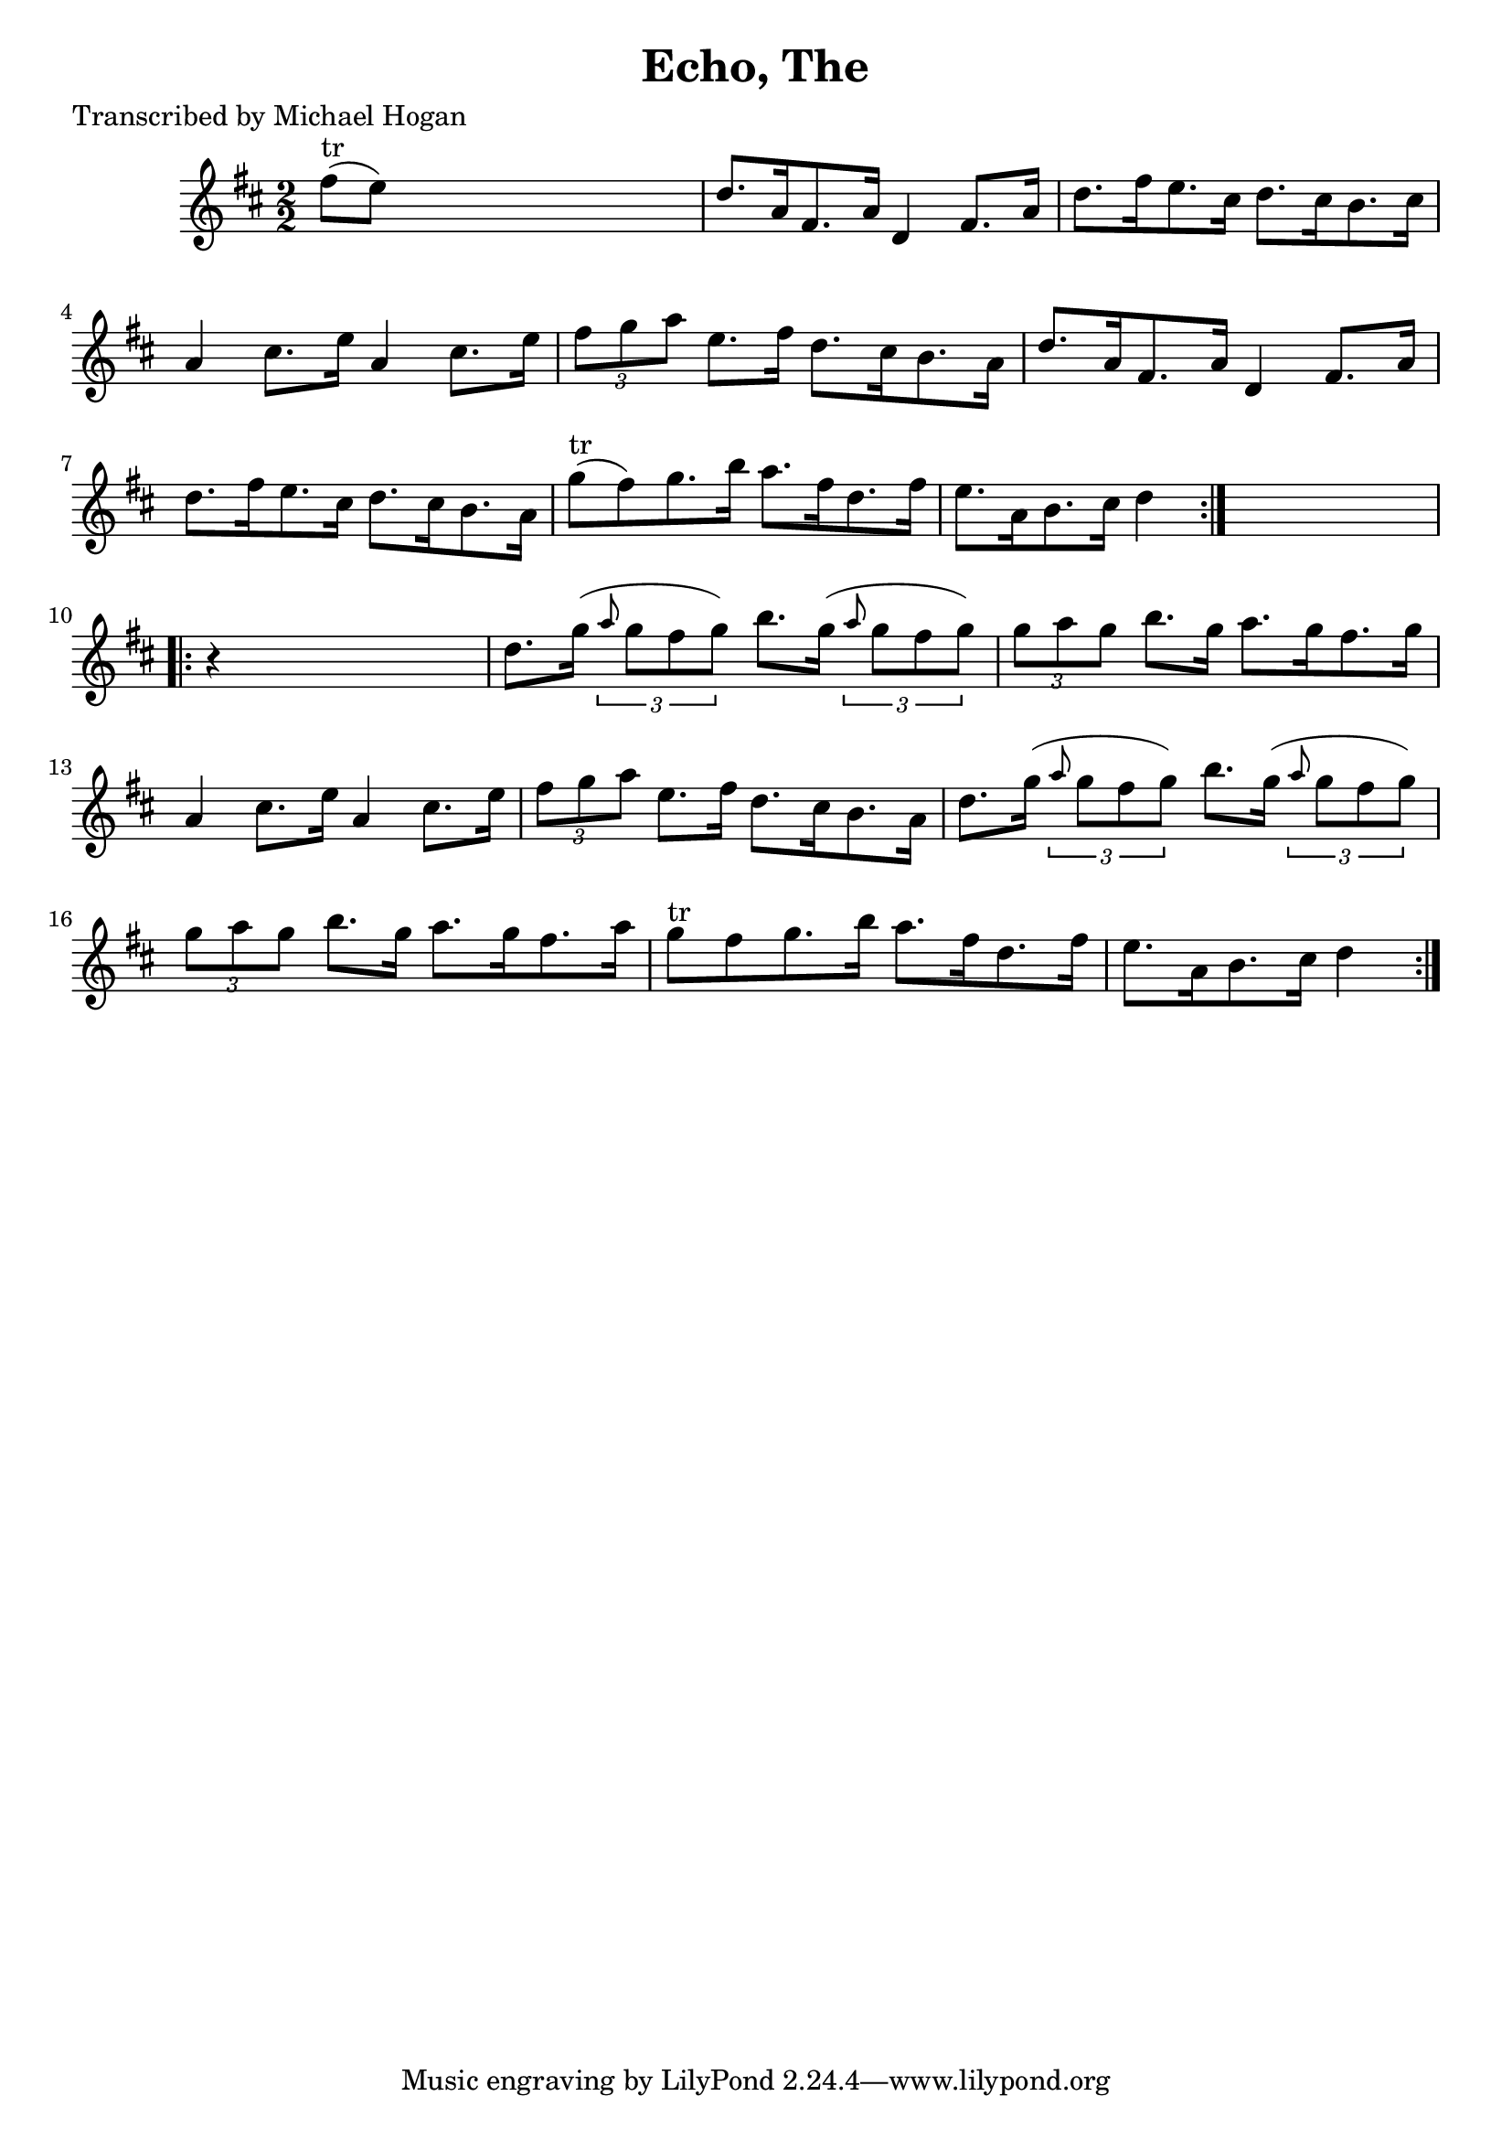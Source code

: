 
\version "2.16.2"
% automatically converted by musicxml2ly from xml/1605_mh.xml

%% additional definitions required by the score:
\language "english"


\header {
    poet = "Transcribed by Michael Hogan"
    encoder = "abc2xml version 63"
    encodingdate = "2015-01-25"
    title = "Echo, The"
    }

\layout {
    \context { \Score
        autoBeaming = ##f
        }
    }
PartPOneVoiceOne =  \relative fs'' {
    \repeat volta 2 {
        \key d \major \numericTimeSignature\time 2/2 | % 1
        fs8 ^"tr" ( [ e8 ) ] s2. | % 2
        d8. [ a16 fs8. a16 ] d,4 fs8. [ a16 ] | % 3
        d8. [ fs16 e8. cs16 ] d8. [ cs16 b8. cs16 ] | % 4
        a4 cs8. [ e16 ] a,4 cs8. [ e16 ] | % 5
        \times 2/3  {
            fs8 [ g8 a8 ] }
        e8. [ fs16 ] d8. [ cs16 b8. a16 ] | % 6
        d8. [ a16 fs8. a16 ] d,4 fs8. [ a16 ] | % 7
        d8. [ fs16 e8. cs16 ] d8. [ cs16 b8. a16 ] | % 8
        g'8 ^"tr" ( [ fs8 ) g8. b16 ] a8. [ fs16 d8. fs16 ] | % 9
        e8. [ a,16 b8. cs16 ] d4 }
    s4 \repeat volta 2 {
        | \barNumberCheck #10
        r4 s2. | % 11
        d8. [ g16 ( ] \times 2/3 {
            \grace { a8*3/2 } g8 [ fs8 g8 ) ] }
        b8. [ g16 ( ] \times 2/3 {
            \grace { a8*3/2 } g8 [ fs8 g8 ) ] }
        | % 12
        \times 2/3  {
            g8 [ a8 g8 ] }
        b8. [ g16 ] a8. [ g16 fs8. g16 ] | % 13
        a,4 cs8. [ e16 ] a,4 cs8. [ e16 ] | % 14
        \times 2/3  {
            fs8 [ g8 a8 ] }
        e8. [ fs16 ] d8. [ cs16 b8. a16 ] | % 15
        d8. [ g16 ( ] \times 2/3 {
            \grace { a8*3/2 } g8 [ fs8 g8 ) ] }
        b8. [ g16 ( ] \times 2/3 {
            \grace { a8*3/2 } g8 [ fs8 g8 ) ] }
        | % 16
        \times 2/3  {
            g8 [ a8 g8 ] }
        b8. [ g16 ] a8. [ g16 fs8. a16 ] | % 17
        g8 ^"tr" [ fs8 g8. b16 ] a8. [ fs16 d8. fs16 ] | % 18
        e8. [ a,16 b8. cs16 ] d4 }
    }


% The score definition
\score {
    <<
        \new Staff <<
            \context Staff << 
                \context Voice = "PartPOneVoiceOne" { \PartPOneVoiceOne }
                >>
            >>
        
        >>
    \layout {}
    % To create MIDI output, uncomment the following line:
    %  \midi {}
    }

